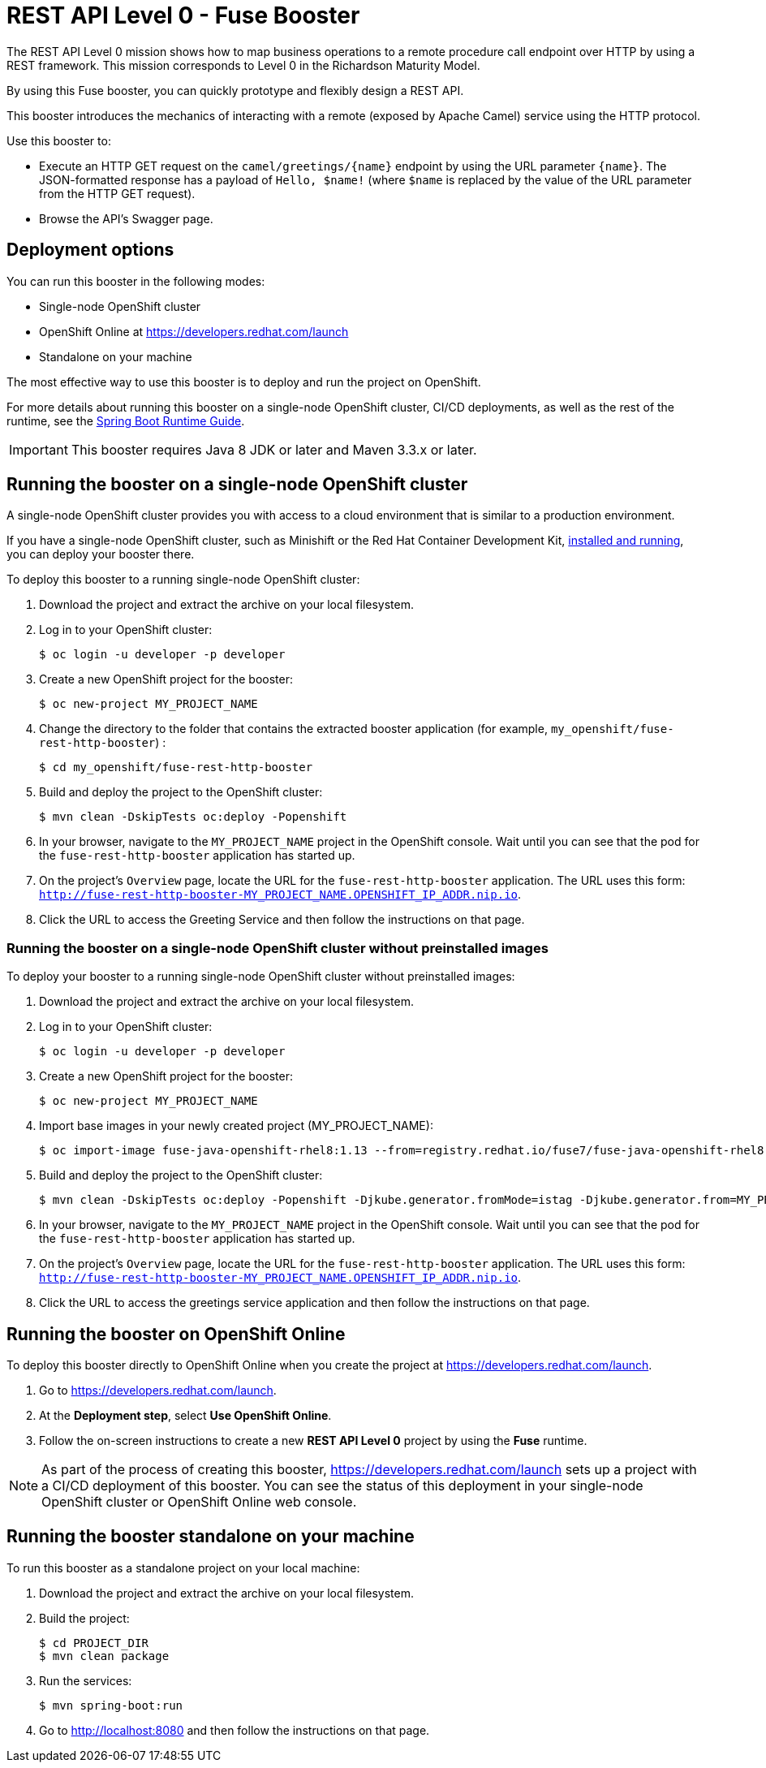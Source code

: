 :launchURL: https://developers.redhat.com/launch
:image-registry: registry.redhat.io
:image-prefix: /fuse7/
:image-name-version: fuse-java-openshift-rhel8:1.13

= REST API Level 0 - Fuse Booster

The REST API Level 0 mission shows how to map business operations to a remote procedure call endpoint over HTTP by using a REST framework. This mission corresponds to Level 0 in the Richardson Maturity Model. 

By using this Fuse booster, you can quickly prototype and flexibly design a REST API.

This booster introduces the mechanics of interacting with a remote (exposed by Apache Camel) service using the HTTP protocol. 

Use this booster to:

* Execute an HTTP GET request on the `camel/greetings/{name}` endpoint by using the URL parameter `{name}`. The JSON-formatted response has a payload of `Hello, $name!` (where `$name` is replaced by the value of the URL parameter from the HTTP GET request).

* Browse the API's Swagger page.
                
== Deployment options

You can run this booster in the following modes:

* Single-node OpenShift cluster
* OpenShift Online at link:{launchURL}[]
* Standalone on your machine

The most effective way to use this booster is to deploy and run the project on OpenShift.

For more details about running this booster on a single-node OpenShift cluster, CI/CD deployments, as well as the rest of the runtime, see the link:http://appdev.openshift.io/docs/spring-boot-runtime.html[Spring Boot Runtime Guide].

IMPORTANT: This booster requires Java 8 JDK or later and Maven 3.3.x or later.


== Running the booster on a single-node OpenShift cluster

A single-node OpenShift cluster provides you with access to a cloud environment that is similar to a production environment.

If you have a single-node OpenShift cluster, such as Minishift or the Red Hat Container Development Kit, link:http://appdev.openshift.io/docs/minishift-installation.html[installed and running], you can deploy your booster there.

To deploy this booster to a running single-node OpenShift cluster:

. Download the project and extract the archive on your local filesystem.

. Log in to your OpenShift cluster:
+
[source,bash,options="nowrap",subs="attributes+"]
----
$ oc login -u developer -p developer
----

. Create a new OpenShift project for the booster:
+
[source,bash,options="nowrap",subs="attributes+"]
----
$ oc new-project MY_PROJECT_NAME
----

. Change the directory to the folder that contains the extracted booster application (for example, `my_openshift/fuse-rest-http-booster`) :
+
[source,bash,options="nowrap",subs="attributes+"]
----
$ cd my_openshift/fuse-rest-http-booster
----

. Build and deploy the project to the OpenShift cluster:
+
[source,bash,options="nowrap",subs="attributes+"]
----
$ mvn clean -DskipTests oc:deploy -Popenshift
----

. In your browser, navigate to the `MY_PROJECT_NAME` project in the OpenShift console.
Wait until you can see that the pod for the `fuse-rest-http-booster` application has started up.

. On the project's `Overview` page, locate the URL for the `fuse-rest-http-booster` application. The URL uses this form:
`http://fuse-rest-http-booster-MY_PROJECT_NAME.OPENSHIFT_IP_ADDR.nip.io`.

. Click the URL to access the Greeting Service and then follow the instructions on that page.

[#single-node-without-preinstalled-images]
=== Running the booster on a single-node OpenShift cluster without preinstalled images
To deploy your booster to a running single-node OpenShift cluster without preinstalled images:

. Download the project and extract the archive on your local filesystem.

. Log in to your OpenShift cluster:
+
[source,bash,options="nowrap",subs="attributes+"]
----
$ oc login -u developer -p developer
----

. Create a new OpenShift project for the booster:
+
[source,bash,options="nowrap",subs="attributes+"]
----
$ oc new-project MY_PROJECT_NAME
----

. Import base images in your newly created project (MY_PROJECT_NAME):
+
[source,bash,options="nowrap",subs="attributes+"]
----
$ oc import-image {image-name-version} --from={image-registry}{image-prefix}{image-name-version} --confirm
----

. Build and deploy the project to the OpenShift cluster:
+
[source,bash,options="nowrap",subs="attributes+"]
----
$ mvn clean -DskipTests oc:deploy -Popenshift -Djkube.generator.fromMode=istag -Djkube.generator.from=MY_PROJECT_NAME/{image-name-version}
----

. In your browser, navigate to the `MY_PROJECT_NAME` project in the OpenShift console.
Wait until you can see that the pod for the `fuse-rest-http-booster` application has started up.

. On the project's `Overview` page, locate the URL for the `fuse-rest-http-booster` application. The URL uses this form:
`http://fuse-rest-http-booster-MY_PROJECT_NAME.OPENSHIFT_IP_ADDR.nip.io`.

. Click the URL to access the greetings service application and then follow the instructions on that page.

== Running the booster on OpenShift Online

To deploy this booster directly to OpenShift Online when you create the project at link:{launchURL}[].

. Go to link:{launchURL}[].
. At the *Deployment step*, select *Use OpenShift Online*.
. Follow the on-screen instructions to create a new *REST API Level 0* project by using the *Fuse* runtime.

NOTE: As part of the process of creating this booster, link:{launchURL}[] sets up a project with a CI/CD deployment of this booster. You can see the status of this deployment in your single-node OpenShift cluster or OpenShift Online web console.

== Running the booster standalone on your machine

To run this booster as a standalone project on your local machine:

. Download the project and extract the archive on your local filesystem.

. Build the project:
+
[source,bash,options="nowrap",subs="attributes+"]
----
$ cd PROJECT_DIR
$ mvn clean package
----
. Run the services:
+
[source,bash,options="nowrap",subs="attributes+"]
----
$ mvn spring-boot:run
----
. Go to link:http://localhost:8080[] and then follow the instructions on that page.
